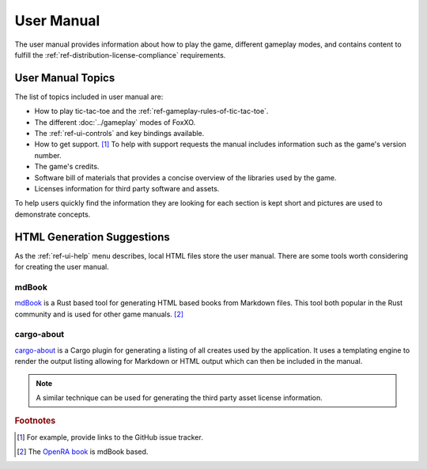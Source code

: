 ###########
User Manual
###########

The user manual provides information about how to play the game, different
gameplay modes, and contains content to fulfill the
:ref:`ref-distribution-license-compliance` requirements.


==================
User Manual Topics
==================
The list of topics included in user manual are:

*   How to play tic-tac-toe and the :ref:`ref-gameplay-rules-of-tic-tac-toe`.
*   The different :doc:`../gameplay` modes of FoxXO.
*   The :ref:`ref-ui-controls` and key bindings available.
*   How to get support. [#githubissues]_ To help with support requests the
    manual includes information such as the game's version number.
*   The game's credits.
*   Software bill of materials that provides a concise overview of the
    libraries used by the game.
*   Licenses information for third party software and assets.

To help users quickly find the information they are looking for each section is
kept short and pictures are used to demonstrate concepts.


===========================
HTML Generation Suggestions
===========================
As the :ref:`ref-ui-help` menu describes, local HTML files store the user
manual. There are some tools worth considering for creating the user manual.

------
mdBook
------
`mdBook <https://github.com/rust-lang/mdBook>`__ is a Rust based tool for
generating HTML based books from Markdown files. This tool both popular in the
Rust community and is used for other game manuals. [#openrabook]_

-----------
cargo-about
-----------
`cargo-about <https://crates.io/crates/cargo-about>`__ is a Cargo plugin for
generating a listing of all creates used by the application. It uses a
templating engine to render the output listing allowing for Markdown or HTML
output which can then be included in the manual.

..  note::
    A similar technique can be used for generating the third party asset
    license information.


..  rubric:: Footnotes

..  [#githubissues] For example, provide links to the GitHub issue tracker.
..  [#openrabook] The `OpenRA book <https://github.com/OpenRA/book>`_ is mdBook
        based.
